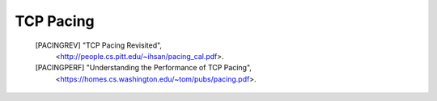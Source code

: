 TCP Pacing
==========

   [PACINGREV] "TCP Pacing Revisited",
               <http://people.cs.pitt.edu/~ihsan/pacing_cal.pdf>.

   [PACINGPERF] "Understanding the Performance of TCP Pacing",
                <https://homes.cs.washington.edu/~tom/pubs/pacing.pdf>.


